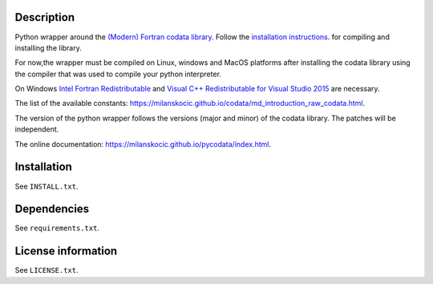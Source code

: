 Description
============

.. readme_inclusion_start

Python wrapper around the `(Modern) Fortran codata library <https://milanskocic.github.io/codata/index.html>`_.
Follow the `installation instructions <https://milanskocic.github.io/codata/md_introduction_install.html>`_.
for compiling and installing the library.

For now,the wrapper must be compiled on Linux, windows and MacOS platforms
after installing the codata library using the compiler that was used to compile your python interpreter.

On Windows 
`Intel Fortran Redistributable <https://www.intel.com/content/www/us/en/developer/articles/tool/compilers-redistributable-libraries-by-version.html>`_ 
and 
`Visual C++ Redistributable for Visual Studio 2015 <https://www.microsoft.com/en-us/download/details.aspx?id=48145>`_
are necessary.

The list of the available constants: `<https://milanskocic.github.io/codata/md_introduction_raw_codata.html>`_.

The version of the python wrapper follows the versions (major and minor) of the codata library.
The patches will be independent.

.. readme_inclusion_end

The online documentation: `<https://milanskocic.github.io/pycodata/index.html>`_.

Installation
===================
See  ``INSTALL.txt``.

Dependencies
================

See ``requirements.txt``.


License information
===========================
See ``LICENSE.txt``.